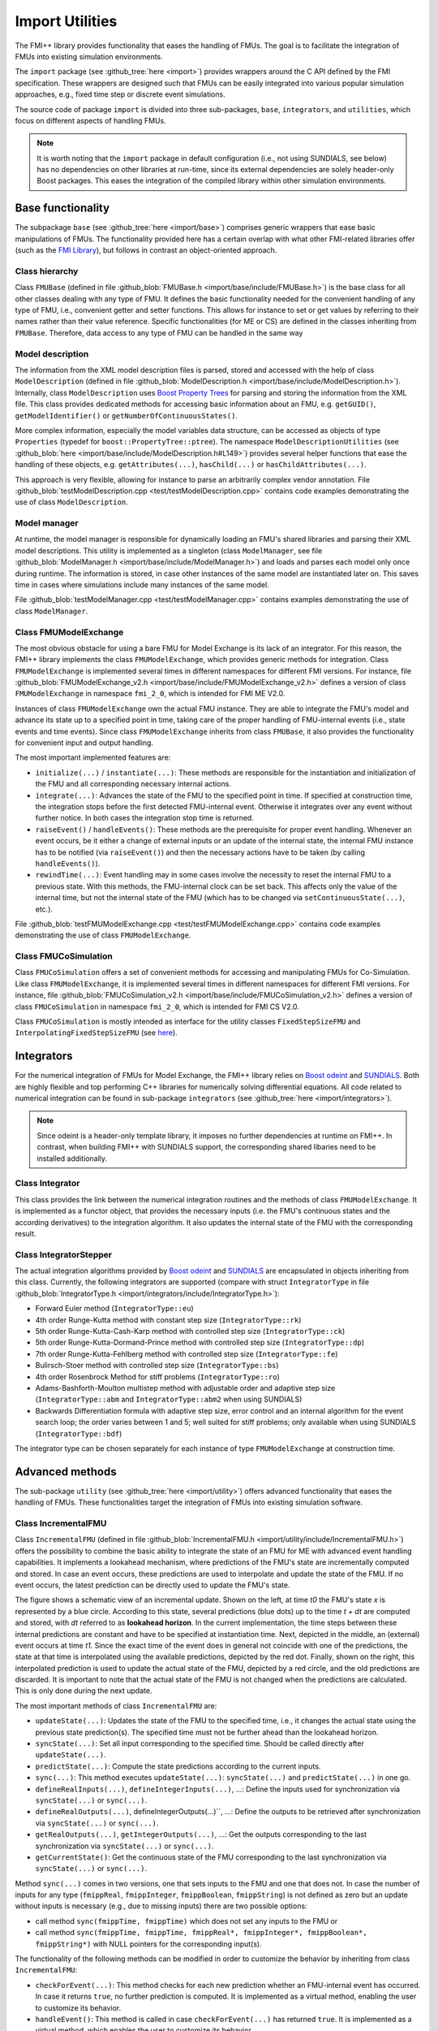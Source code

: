 ****************
Import Utilities
****************

The FMI++ library provides functionality that eases the handling of FMUs.
The goal is to facilitate the integration of FMUs into existing simulation environments.

The ``import`` package (see :github_tree:`here <import>`) provides wrappers around the C API defined by the FMI specification.
These wrappers are designed such that FMUs can be easily integrated into various popular simulation approaches, e.g., fixed time step or discrete event simulations.

The source code of package ``import`` is divided into three sub-packages, ``base``, ``integrators``, and ``utilities``, which focus on different aspects of handling FMUs.

.. note:: It is worth noting that the ``import`` package in default configuration (i.e., not using SUNDIALS, see below) has no dependencies on other libraries at run-time, since its external dependencies are solely header-only Boost packages.
  This eases the integration of the compiled library within other simulation environments.

Base functionality
==================

The subpackage ``base`` (see :github_tree:`here <import/base>`) comprises generic wrappers that ease basic manipulations of FMUs.
The functionality provided here has a certain overlap with what other FMI-related libraries offer (such as the `FMI Library <https://jmodelica.org/FMILibrary/>`_), but follows in contrast an object-oriented approach.

Class hierarchy
---------------

Class ``FMUBase`` (defined in file :github_blob:`FMUBase.h <import/base/include/FMUBase.h>`) is the base class for all other classes dealing with any type of FMU.
It defines the basic functionality needed for the convenient handling of any type of FMU, i.e., convenient getter and setter functions.
This allows for instance to set or get values by referring to their names rather than their value reference.
Specific functionalities (for ME or CS) are defined in the classes inheriting from ``FMUBase``.
Therefore, data access to any type of FMU can be handled in the same way

.. image:: img/pkg_import_class_hierarchy.svg
   :align: center
   :alt: Class hierarchy of import package.

Model description
-----------------

The information from the XML model description files is parsed, stored and accessed with the help of class ``ModelDescription`` (defined in file :github_blob:`ModelDescription.h <import/base/include/ModelDescription.h>`).
Internally, class ``ModelDescription`` uses `Boost Property Trees <https://theboostcpplibraries.com/boost.propertytree>`_ for parsing and storing the information from the XML file.
This class provides dedicated methods for accessing basic information about an FMU, e.g. ``getGUID()``, ``getModelIdentifier()`` or ``getNumberOfContinuousStates()``.

More complex information, especially the model variables data structure, can be accessed as objects of type ``Properties`` (typedef for ``boost::PropertyTree::ptree``).
The namespace ``ModelDescriptionUtilities`` (see :github_blob:`here <import/base/include/ModelDescription.h#L149>`) provides several helper functions that ease the handling of these objects, e.g. ``getAttributes(...)``, ``hasChild(...)`` or ``hasChildAttributes(...)``.

This approach is very flexible, allowing for instance to parse an arbitrarily complex vendor annotation.
File :github_blob:`testModelDescription.cpp <test/testModelDescription.cpp>` contains code examples demonstrating the use of class ``ModelDescription``.

Model manager
-------------

At runtime, the model manager is responsible for dynamically loading an FMU's shared libraries and parsing their XML model descriptions.
This utility is implemented as a singleton (class ``ModelManager``, see file :github_blob:`ModelManager.h <import/base/include/ModelManager.h>`) and loads and parses each model only once during runtime.
The information is stored, in case other instances of the same model are instantiated later on.
This saves time in cases where simulations include many instances of the same model.

File :github_blob:`testModelManager.cpp <test/testModelManager.cpp>` contains examples demonstrating the use of class ``ModelManager``.

Class FMUModelExchange
----------------------

The most obvious obstacle for using a bare FMU for Model Exchange is its lack of an integrator.
For this reason, the FMI++ library implements the class ``FMUModelExchange``, which provides
generic methods for integration.
Class ``FMUModelExchange`` is implemented several times in different namespaces for different FMI versions.
For instance, file :github_blob:`FMUModelExchange_v2.h <import/base/include/FMUModelExchange_v2.h>` defines a version of class ``FMUModelExchange`` in namespace ``fmi_2_0``, which is intended for FMI ME V2.0.

Instances of class ``FMUModelExchange`` own the actual FMU instance.
They are able to integrate the FMU's model and advance its state up to a specified point in time, taking care of the proper handling of FMU-internal events (i.e., state events and time events).
Since class ``FMUModelExchange`` inherits from class ``FMUBase``, it also provides the functionality for convenient input and output handling.

The most important implemented features are:

* ``initialize(...)`` / ``instantiate(...)``:
  These methods are responsible for the instantiation and initialization of the FMU and all corresponding necessary internal actions.
* ``integrate(...)``:
  Advances the state of the FMU to the specified point in time.
  If specified at construction time, the integration stops before the first detected FMU-internal event.
  Otherwise it integrates over any event without further notice.
  In both cases the integration stop time is returned.
* ``raiseEvent()`` / ``handleEvents()``:
  These methods are the prerequisite for proper event handling.
  Whenever an event occurs, be it either a change of external inputs or an update of the internal state, the internal FMU instance has to be notified (via ``raiseEvent()``) and then the necessary actions have to be taken (by calling ``handleEvents()``).
* ``rewindTime(...)``:
  Event handling may in some cases involve the necessity to reset the internal FMU to a previous state.
  With this methods, the FMU-internal clock can be set back.
  This affects only the value of the internal time, but not the internal state of the FMU (which has to be changed via ``setContinuousState(...)``, etc.).

File :github_blob:`testFMUModelExchange.cpp <test/testFMUModelExchange.cpp>` contains code examples demonstrating the use of class
``FMUModelExchange``.


Class FMUCoSimulation
---------------------

Class ``FMUCoSimulation`` offers a set of convenient methods for accessing and manipulating FMUs for Co-Simulation.
Like class ``FMUModelExchange``, it is implemented several times in different namespaces for different FMI versions.
For instance, file :github_blob:`FMUCoSimulation_v2.h <import/base/include/FMUCoSimulation_v2.h>` defines a version of class ``FMUCoSimulation`` in namespace ``fmi_2_0``, which is intended for FMI CS V2.0.

Class ``FMUCoSimulation`` is mostly intended as interface for the utility classes ``FixedStepSizeFMU`` and ``InterpolatingFixedStepSizeFMU`` (see `here <#advanced-methods>`_).


Integrators
===========

For the numerical integration of FMUs for Model Exchange, the FMI++ library relies on `Boost odeint <https://github.com/boostorg/odeint>`_ and `SUNDIALS <https://computing.llnl.gov/projects/sundials>`_.
Both are highly flexible and top performing C++ libraries for numerically solving differential equations.
All code related to numerical integration can be found in sub-package ``integrators`` (see :github_tree:`here <import/integrators>`).

.. note:: Since odeint is a header-only template library, it imposes no further dependencies at runtime on FMI++.
  In contrast, when building FMI++ with SUNDIALS support, the corresponding shared libaries need to be installed additionally.


Class Integrator
----------------

This class provides the link between the numerical integration routines and the methods of class ``FMUModelExchange``.
It is implemented as a functor object, that provides the necessary inputs (i.e. the FMU's continuous states and the according derivatives) to the integration algorithm.
It also updates the internal state of the FMU with the corresponding result.

Class IntegratorStepper
-----------------------

The actual integration algorithms provided by `Boost odeint <https://github.com/boostorg/odeint>`_ and `SUNDIALS <https://computing.llnl.gov/projects/sundials>`_ are encapsulated in objects inheriting
from this class.
Currently, the following integrators are supported (compare with struct ``IntegratorType`` in file :github_blob:`IntegratorType.h <import/integrators/include/IntegratorType.h>`):

* Forward Euler method (``IntegratorType::eu``)
* 4th order Runge-Kutta method with constant step size (``IntegratorType::rk``)
* 5th order Runge-Kutta-Cash-Karp method with controlled step size (``IntegratorType::ck``)
* 5th order Runge-Kutta-Dormand-Prince method with controlled step size (``IntegratorType::dp``)
* 7th order Runge-Kutta-Fehlberg method with controlled step size (``IntegratorType::fe``)
* Bulirsch-Stoer method with controlled step size (``IntegratorType::bs``)
* 4th order Rosenbrock Method for stiff problems (``IntegratorType::ro``)
* Adams-Bashforth-Moulton multistep method with adjustable order and adaptive step size (``IntegratorType::abm`` and ``IntegratorType::abm2`` when using SUNDIALS)
* Backwards Differentiation formula with adaptive step size, error control and an internal algorithm for the event search loop; the order varies between 1 and 5; well suited for stiff problems; only available when using SUNDIALS (``IntegratorType::bdf``)

The integrator type can be chosen separately for each instance of type ``FMUModelExchange`` at construction time.


Advanced methods
================

The sub-package ``utility`` (see :github_tree:`here <import/utility>`) offers advanced functionality that eases the handling of FMUs.
These functionalities target the integration of FMUs into existing simulation software.

Class IncrementalFMU
--------------------

Class ``IncrementalFMU`` (defined in file :github_blob:`IncrementalFMU.h <import/utility/include/IncrementalFMU.h>`) offers the possibility to combine the basic ability to integrate the state of an FMU for ME with advanced event handling capabilities.
It implements a lookahead mechanism, where predictions of the FMU's state are incrementally computed and stored.
In case an event occurs, these predictions are used to interpolate and update the state of the FMU.
If no event occurs, the latest prediction can be directly used to update the FMU's state.

.. image:: img/pkg_import_incremental_fmu.svg
   :align: center
   :alt: Schematic view of an incremental update.

The figure shows a schematic view of an incremental update.
Shown on the left, at time *t0* the FMU's state *x* is represented by a blue circle.
According to this state, several predictions (blue dots) up to the time *t + dt* are computed and stored, with *dt* referred to as **lookahead horizon**.
In the current implementation, the time steps between these internal predictions are constant and have to be specified at instantiation time.
Next, depicted in the middle, an (external) event occurs at time *t1*.
Since the exact time of the event does in general not coincide with one of the predictions, the state at that time is interpolated using the available predictions, depicted by the red dot.
Finally, shown on the right, this interpolated prediction is used to update the actual state of the FMU, depicted by a red circle, and the old predictions are discarded.
It is important to note that the actual state of the FMU is not changed when the predictions are calculated.
This is only done during the next update.

The most important methods of class ``IncrementalFMU`` are:

* ``updateState(...)``:
  Updates the state of the FMU to the specified time, i.e., it changes the actual state using the previous state prediction(s).
  The specified time must not be further ahead than the lookahead horizon.
* ``syncState(...)``:
  Set all input corresponding to the specified time.
  Should be called directly after ``updateState(...)``.
* ``predictState(...)``:
  Compute the state predictions according to the current inputs.
* ``sync(...)``:
  This method executes ``updateState(...)``: ``syncState(...)`` and ``predictState(...)`` in one go.
* ``defineRealInputs(...)``, ``defineIntegerInputs(...)``, ...:
  Define the inputs used for synchronization via ``syncState(...)`` or ``sync(...)``.
* ``defineRealOutputs(...)``, defineIntegerOutputs(...)``, ...:
  Define the outputs to be retrieved after synchronization via ``syncState(...)`` or ``sync(...)``.
* ``getRealOutputs(...)``, ``getIntegerOutputs(...)``, ...:
  Get the outputs corresponding to the last synchronization via ``syncState(...)`` or ``sync(...)``.
* ``getCurrentState()``:
  Get the continuous state of the FMU corresponding to the last synchronization via ``syncState(...)`` or ``sync(...)``.

Method ``sync(...)`` comes in two versions, one that sets inputs to the FMU and one that does not.
In case the number of inputs for any type (``fmippReal``, ``fmippInteger``, ``fmippBoolean``, ``fmippString``) is not defined as zero but an update without inputs is necessary (e.g., due to missing inputs) there are two possible options:

* call method ``sync(fmippTime, fmippTime)`` which does not set any inputs to the FMU or
* call method ``sync(fmippTime, fmippTime, fmippReal*, fmippInteger*, fmippBoolean*, fmippString*)`` with NULL pointers for the corresponding input(s).

The functionality of the following methods can be modified in order to customize the behavior by inheriting from class ``IncrementalFMU``:

* ``checkForEvent(...)``:
  This method checks for each new prediction whether an FMU-internal event has occurred.
  In case it returns ``true``, no further prediction is computed.
  It is implemented as a virtual method, enabling the user to customize its behavior.
* ``handleEvent()``:
  This method is called in case ``checkForEvent(...)`` has returned ``true``.
  It is implemented as a virtual method, which enables the user to customize its behavior.
* ``initializeIntegration(...)``:
  This method initializes the integration by defining the first prediction.
  By default, this is the current state of the FMU.
  It is implemented as a virtual method, which enables the user to customize its behavior.

The default implementation of class ``IncrementalFMU`` recognizes FMU-internal events and stops the prediction at the corresponding time.
This implementation uses a linear interpolation technique to estimate the state from the stored predictions.
Inheriting from class ``IncrementalFMU`` makes it possible to extend this functionality by customizing ``checkForEvent(...)``, ``handleEvent()`` and ``initializeIntegration(...)``.

File :github_blob:`testIncrementalFMU.cpp <test/testIncrementalFMU.cpp>` contains code examples demonstrating the proper use of class ``IncrementalFMU``.


Class RollbackFMU
-----------------

Class ``RollbackFMU`` (defined in file :github_blob:`RollbackFMU.h <import/utility/include/RollbackFMU.h>`) implements an easy way to reset the state of an FMU for Model Exchange to a state according to a previous time step using the methods ``saveCurrentStateForRollback()`` and ``releaseRollbackState()``.

Assume that at time *t0* the method call ``integrate( t1 )`` was issued, i.e., the integration of the associated FMU from time *t0* to time *t1* > *t0*.
In case there happend no event during the integration, after the method call the internal state of the FMU corresponds to time *t1*.
Now, in order to rollback the FMU to a state corresponding to time *t2*, with *t0* < *t2* < *t1*, the method call *integrate( t2 )* is sufficient.

Internally, class ``RollbackFMU`` stores a rollback state.
No rollbacks corresponding to a time previous to that internally stored rollback state are possible.
If not otherwise instructed, the latest stored rollback state is overwritten with the current state, in case the integration endpoint is in the future.
However, the method ``saveCurrentStateForRollback()`` enforces the current state to be stored as rollback state until it is explicitly released with method ``releaseRollbackState()``.
This allows to make a rollback over more than one time-consecutive integration cycle.

File :github_blob:`testRollbackFMU.cpp <test/testRollbackFMU.cpp>` contains examples demonstrating the use of class ``RollbackFMU``.


Class FixedStepSizeFMU
----------------------

Class ``FixedStepSizeFMU`` (defined in file :github_blob:`FixedStepSizeFMU.h <import/utility/include/FixedStepSizeFMU.h>`) eases the use of FMUs for Co-Simulation that enforce a fixed time step, i.e., FMU communication intervals with a fixed length.
Its handling is very similar to class ``IncrementalFMU``, i.e., it defines the methods ``defineRealInputs(...)``, ``defineRealOutputs(...)``, ``getRealOutputs(...)``, etc. in an analogous way.
However, method ``sync(...)`` always synchronizes the internal state to the FMU state corresponding to the latest FMU communication point, i.e., it implements a zero-order hold. 
Methods ``sync(...)`` always returns the time of the next FMU communication point.
Whenever an FMU communication point is reached, the latest inputs are handed to the FMU.
This means, that multiple calls of sync between two FMU communication points with different inputs will only cause the latest input to be handed to the FMU (no queueing).

File :github_blob:`testFixedStepSizeFMU.cpp <test/testFixedStepSizeFMU.cpp>` contains code examples demonstrating the use of class ``FixedStepSizeFMU``.


Class InterpolatingFixedStepSizeFMU
-----------------------------------

Class ``InterpolatingFixedStepSizeFMU`` works analogous to class ``FixedStepSizeFMU``.
The only difference is that real-valued outputs, i.e., those outputs defined via ``defineRealOutputs(...)`` and extracted via ``getRealOutputs(...)``, are linearly interpolated between two consecutive FMU communication points.

File :github_blob:`testInterpolatingFixedStepSizeFMU.cpp <test/testInterpolatingFixedStepSizeFMU.cpp>` contains code examples demonstrating the use of class ``InterpolatingFixedStepSizeFMU``.


Cross-language wrappers
=======================

The FMI++ library provides cross-language wrappers in Java and Python for most classes of package ``import``.
Section :doc:`Building and Installing <installation>` provides detailed information about how to setup FMI++ to build these cross-language wrappers.
